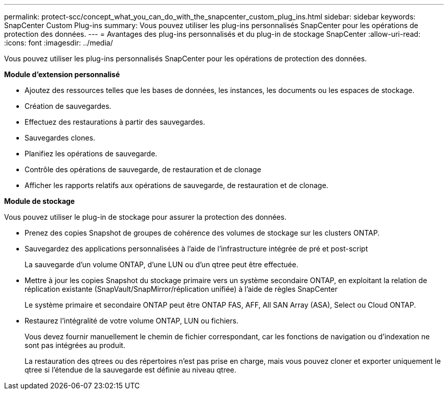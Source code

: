 ---
permalink: protect-scc/concept_what_you_can_do_with_the_snapcenter_custom_plug_ins.html 
sidebar: sidebar 
keywords: SnapCenter Custom Plug-ins 
summary: Vous pouvez utiliser les plug-ins personnalisés SnapCenter pour les opérations de protection des données. 
---
= Avantages des plug-ins personnalisés et du plug-in de stockage SnapCenter
:allow-uri-read: 
:icons: font
:imagesdir: ../media/


[role="lead"]
Vous pouvez utiliser les plug-ins personnalisés SnapCenter pour les opérations de protection des données.

*Module d'extension personnalisé*

* Ajoutez des ressources telles que les bases de données, les instances, les documents ou les espaces de stockage.
* Création de sauvegardes.
* Effectuez des restaurations à partir des sauvegardes.
* Sauvegardes clones.
* Planifiez les opérations de sauvegarde.
* Contrôle des opérations de sauvegarde, de restauration et de clonage
* Afficher les rapports relatifs aux opérations de sauvegarde, de restauration et de clonage.


*Module de stockage*

Vous pouvez utiliser le plug-in de stockage pour assurer la protection des données.

* Prenez des copies Snapshot de groupes de cohérence des volumes de stockage sur les clusters ONTAP.
* Sauvegardez des applications personnalisées à l'aide de l'infrastructure intégrée de pré et post-script
+
La sauvegarde d'un volume ONTAP, d'une LUN ou d'un qtree peut être effectuée.

* Mettre à jour les copies Snapshot du stockage primaire vers un système secondaire ONTAP, en exploitant la relation de réplication existante (SnapVault/SnapMirror/réplication unifiée) à l'aide de règles SnapCenter
+
Le système primaire et secondaire ONTAP peut être ONTAP FAS, AFF, All SAN Array (ASA), Select ou Cloud ONTAP.

* Restaurez l'intégralité de votre volume ONTAP, LUN ou fichiers.
+
Vous devez fournir manuellement le chemin de fichier correspondant, car les fonctions de navigation ou d'indexation ne sont pas intégrées au produit.

+
La restauration des qtrees ou des répertoires n'est pas prise en charge, mais vous pouvez cloner et exporter uniquement le qtree si l'étendue de la sauvegarde est définie au niveau qtree.


